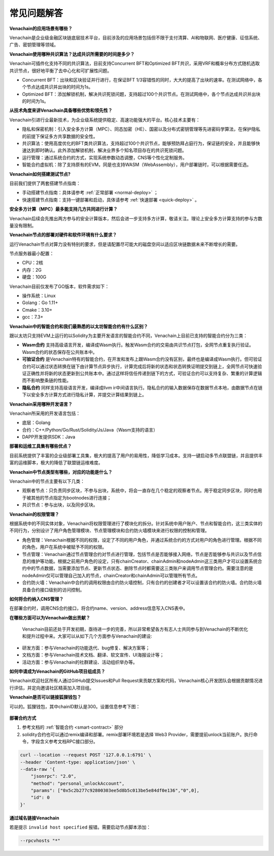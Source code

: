 ============
常见问题解答
============

**Venachain的应用场景有哪些？**

Venachain是企业级金融区块链底层技术平台，目前涉及的应用场景包括但不限于支付清算、AI和物联网、医疗健康、征信系统、广告、密钥管理等领域。

**Venachain使用哪种共识算法？达成共识所需要的时间是多少？**

Venachain可插件化支持不同的共识算法，目前支持Concurrent BFT和Optimized BFT共识，采用VRF和概率分布方式随机选取共识节点，很好地平衡了去中心化和可扩展性问题。

-  Concurrent BFT：出块和区块验证并行进行，在保证BFT 1/3容错性的同时，大大的提高了出块的速率。在测试网络中，各个节点达成共识并出块的时间为1s。
-  Optimized BFT：添加解锁机制，解决共识死锁问题，支持超过100个共识节点。在测试网络中，各个节点达成共识并出块的时间为1s。

**从技术角度来讲Venachain具备哪些优势和领先性？**

Venachain引进行业最新技术，为企业级系统提供稳定、高速功能强大的平台。核心技术主要有：

-  隐私和保密机制：引入安全多方计算（MPC）、同态加密（HE）、国密以及分布式密钥管理等先进密码学算法，在保护隐私的前提下保证多方共享数据的安全性。
-  共识算法：使用高度优化的BFT类共识算法，支持超过100个共识节点，能够预防拜占庭行为，保证链的安全，并且能够快速达到即时确认。此外添加解锁机制，解决业界多个知名项目存在的共识死锁问题。
-  运行管理：通过系统合约的方式，实现系统参数动态调整，CNS等个性化定制服务。
-  智能合约虚拟机：除了支持原有的EVM，同是也支持WASM（WebAssembly），用户部署链时，可以根据需要任选。

**Venachain如何搭建测试节点?**

目前我们提供了两套搭建节点指南：

-  手动搭建节点指南：具体请参考 :ref:`正常部署 <normal-deploy>` ；
-  快速搭建节点指南：支持一键部署和启动，具体请参考 :ref:`快速部署 <quick-deploy>` 。

**安全多方计算（MPC）最多能支持几方共同进行计算？**

Venachain后续会先推出两方参与的安全计算版本，然后会进一步支持多方计算，敬请关注。理论上安全多方计算支持的参与方数量没有限制。

**Venachain节点的部署对硬件和软件环境有什么要求？**

运行Venachain节点对算力没有特别的要求，但是请配置尽可能大的磁盘空间以适应区块链数据未来不断增长的需要。

节点服务器最小配置：

-  CPU：2核
-  内存：2G
-  硬盘：100G

Venachain目前仅发布了GO版本，软件需求如下： 

-  操作系统：Linux
-  Golang：Go 1.11+
-  Cmake：3.10+
-  gcc：7.3+

**Venachain中的智能合约和我们最熟悉的以太坊智能合约有什么区别？**

跟以太坊只支持EVM上运行的以Solidity为主要开发语言的智能合约不同，Venachain上目前已支持的智能合约分为三类：

-  **Wasm合约** 支持高级语言开发，编译成Wasm执行。触发Wasm合约的交易由共识节点打包，全网节点重复执行验证。Wasm合约的状态保存在公共账本中。
-  **可验证合约** 是Venachain特有的智能合约，在开发和发布上跟Wasm合约没有区别，最终也是编译成Wasm执行。但可验证合约可以通过状态转换在链下由计算节点异步执行，计算完成后将新的状态和状态转换证明提交到链上，全网节点可快速验证正确性并将新的状态更新到公共账本中。通过这样将信任传递到链下的方式，可验证合约可以支持复杂、繁重的计算逻辑而不影响整条链的性能。
-  **隐私合约** 同样支持高级语言开发，编译成llvm ir中间语言执行。隐私合约的输入数据保存在数据节点本地，由数据节点在链下以安全多方计算方式进行隐私计算，并提交计算结果到链上。

**Venachain采用哪种开发语言？**

Venachain所采用的开发语言包括：

-  底层：Golang
-  合约：C++/Python/Go/Rust/Solidity/Js/Java（Wasm支持的语言）
-  DAPP开发提供SDK：Java

**部署和运维工具集有哪些优点？**

目前系统提供了丰富的企业级部署工具集，极大的提高了用户的易用性，降低学习成本。支持一键启动多节点联盟链，并且提供丰富的运维脚本，极大的降低了联盟链运维难度。

**Venachain中节点类型有哪些，对应的功能是什么？**

Venachain中的节点主要有以下几类： 

-  观察者节点：只负责同步区块，不参与出块，系统中，将会一直存在几个稳定的观察者节点。用于稳定同步区块，同时也用于被其他的节点指定为bootnodes进行连接；
-  共识节点：参与出块，以及同步区块。

**Venachain的权限管理？**

根据系统中的不同实体对象，Venachain将权限管理进行了模块化的拆分。针对系统中用户账户、节点和智能合约，这三类实体的不同行为，分别设计了用户角色管理模块、节点管理模块和合约防火墙模块来进行权限的控制和管理。

-  角色管理：Venachain根据不同的权限，设定了不同的用户角色，并通过系统合约的方式对用户的角色进行管理。根据不同的角色，用户在系统中被赋予不同的权限。
-  节点管理：Venachain通过节点管理合约对节点进行管理，包括节点是否能够接入网络，节点是否能够参与共识以及节点信息的维护等功能。根据之前用户角色的设定，只有chainCreator、chainAdmin和nodeAdmin这三类用户才可以设置系统合约中的节点数据，当需要添加节点、更新节点状态、删除节点时都需要这三类账户来调用节点管理合约。需要注意的是nodeAdmin仅可以管理自己加入的节点，chainCreator和chainAdmin可以管理所有节点。
-  合约防火墙：Venachain中合约的调用权限由合约防火墙控制，只有合约的创建者才可以设置该合约的防火墙。合约防火墙具备合约接口级别的访问控制。

**如何将合约纳入CNS管理？**

在部署合约时，调用CNS合约接口，将合约name、version、address信息写入CNS表中。

**在哪些方面可以为Venachain做出贡献？**

 Venachain目前还处于开发初期，亟待进一步的完善，所以非常希望各方有志人士共同参与到Venachain的不断优化和提升过程中来。大家可以从如下几个方面参与Venachain的建设: 

-  研发方面：参与Venachain的功能迭代、bug修复、解决方案等；
-  文档方面：参与Venachain技术文档、翻译、软文宣传、UI海报设计等；
-  活动方面：参与Venachain的社群建设、活动组织举办等。

**如何申请成为Venachain的GitHub项目组成员？**

Venachain欢迎社区所有人通过GitHub提交Issues和Pull Request来贡献方案和代码，Venachain核心开发团队会根据贡献情况进行评估，并定向邀请社区精英加入项目组。

**Venachain是否可以链接狐狸钱包？**

可以的。狐狸钱包，其中chainID默认是300。设置信息参考下图：

.. figure:: ../../images/qa/metamask.PNG

**部署合约方式**

1. 参考文档的 :ref:`智能合约 <smart-contract>` 部分
2. solidity合约也可以通过remix编译和部署。remix部署环境若是选择 Web3 Provider，需要提前unlock当前账户。执行命令，字段含义参考文档RPC接口部分。

.. code:: bash

    curl --location --request POST '127.0.0.1:6791' \
    --header 'Content-type: application/json' \
    --data-raw '{
        "jsonrpc": "2.0",
        "method": "personal_unlockAccount",
        "params": ["0x5c2b277c92800303ee5d8b5c013be5e84df0e136","0",0],
        "id": 0
    }'

**通过域名链接Venachain**

若是提示 ``invalid host specified`` 报错。需要启动节点脚本添加：

.. code:: bash

    --rpcvhosts "*"